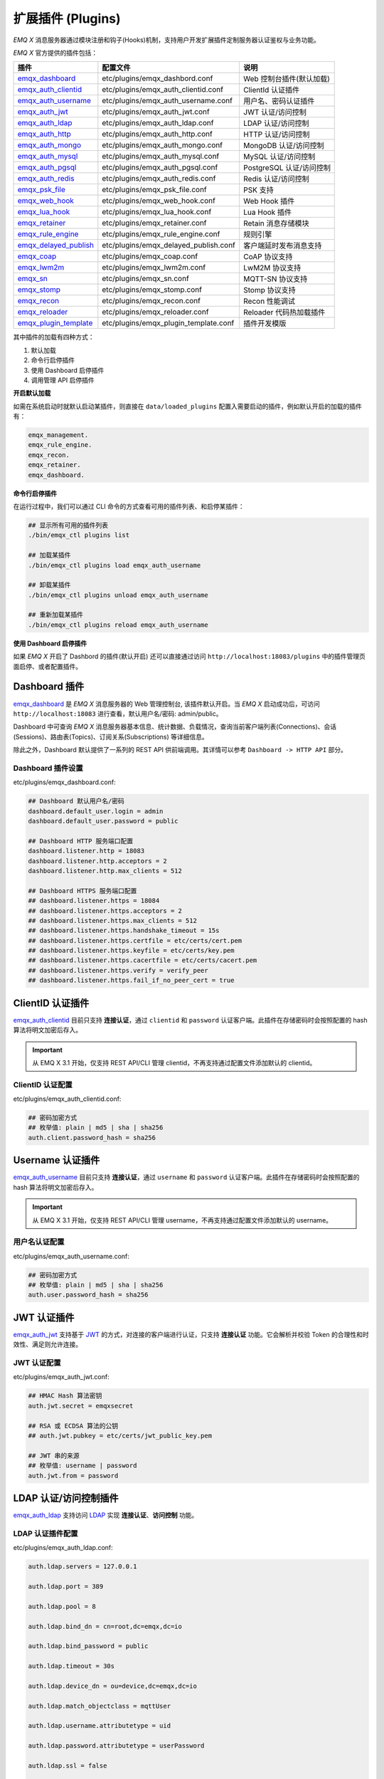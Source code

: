 
.. _plugins:

扩展插件 (Plugins)
^^^^^^^^^^^^^^^^^^^

*EMQ X* 消息服务器通过模块注册和钩子(Hooks)机制，支持用户开发扩展插件定制服务器认证鉴权与业务功能。

*EMQ X* 官方提供的插件包括：

+---------------------------+---------------------------------------+---------------------------+
| 插件                      | 配置文件                              | 说明                      |
+===========================+=======================================+===========================+
| `emqx_dashboard`_         + etc/plugins/emqx_dashbord.conf        | Web 控制台插件(默认加载)  |
+---------------------------+---------------------------------------+---------------------------+
| `emqx_auth_clientid`_     + etc/plugins/emqx_auth_clientid.conf   | ClientId 认证插件         |
+---------------------------+---------------------------------------+---------------------------+
| `emqx_auth_username`_     + etc/plugins/emqx_auth_username.conf   | 用户名、密码认证插件      |
+---------------------------+---------------------------------------+---------------------------+
| `emqx_auth_jwt`_          + etc/plugins/emqx_auth_jwt.conf        | JWT 认证/访问控制         |
+---------------------------+---------------------------------------+---------------------------+
| `emqx_auth_ldap`_         + etc/plugins/emqx_auth_ldap.conf       | LDAP 认证/访问控制        |
+---------------------------+---------------------------------------+---------------------------+
| `emqx_auth_http`_         + etc/plugins/emqx_auth_http.conf       | HTTP 认证/访问控制        |
+---------------------------+---------------------------------------+---------------------------+
| `emqx_auth_mongo`_        + etc/plugins/emqx_auth_mongo.conf      | MongoDB 认证/访问控制     |
+---------------------------+---------------------------------------+---------------------------+
| `emqx_auth_mysql`_        + etc/plugins/emqx_auth_mysql.conf      | MySQL 认证/访问控制       |
+---------------------------+---------------------------------------+---------------------------+
| `emqx_auth_pgsql`_        + etc/plugins/emqx_auth_pgsql.conf      | PostgreSQL 认证/访问控制  |
+---------------------------+---------------------------------------+---------------------------+
| `emqx_auth_redis`_        + etc/plugins/emqx_auth_redis.conf      | Redis 认证/访问控制       |
+---------------------------+---------------------------------------+---------------------------+
| `emqx_psk_file`_          + etc/plugins/emqx_psk_file.conf        | PSK 支持                  |
+---------------------------+---------------------------------------+---------------------------+
| `emqx_web_hook`_          + etc/plugins/emqx_web_hook.conf        | Web Hook 插件             |
+---------------------------+---------------------------------------+---------------------------+
| `emqx_lua_hook`_          + etc/plugins/emqx_lua_hook.conf        | Lua Hook 插件             |
+---------------------------+---------------------------------------+---------------------------+
| `emqx_retainer`_          + etc/plugins/emqx_retainer.conf        | Retain 消息存储模块       |
+---------------------------+---------------------------------------+---------------------------+
| `emqx_rule_engine`_       + etc/plugins/emqx_rule_engine.conf     | 规则引擎                  |
+---------------------------+---------------------------------------+---------------------------+
| `emqx_delayed_publish`_   + etc/plugins/emqx_delayed_publish.conf | 客户端延时发布消息支持    |
+---------------------------+---------------------------------------+---------------------------+
| `emqx_coap`_              + etc/plugins/emqx_coap.conf            | CoAP 协议支持             |
+---------------------------+---------------------------------------+---------------------------+
| `emqx_lwm2m`_             + etc/plugins/emqx_lwm2m.conf           | LwM2M 协议支持            |
+---------------------------+---------------------------------------+---------------------------+
| `emqx_sn`_                + etc/plugins/emqx_sn.conf              | MQTT-SN 协议支持          |
+---------------------------+---------------------------------------+---------------------------+
| `emqx_stomp`_             + etc/plugins/emqx_stomp.conf           | Stomp 协议支持            |
+---------------------------+---------------------------------------+---------------------------+
| `emqx_recon`_             + etc/plugins/emqx_recon.conf           | Recon 性能调试            |
+---------------------------+---------------------------------------+---------------------------+
| `emqx_reloader`_          + etc/plugins/emqx_reloader.conf        | Reloader 代码热加载插件   |
+---------------------------+---------------------------------------+---------------------------+
| `emqx_plugin_template`_   + etc/plugins/emqx_plugin_template.conf | 插件开发模版              |
+---------------------------+---------------------------------------+---------------------------+

其中插件的加载有四种方式：

1. 默认加载
2. 命令行启停插件
3. 使用 Dashboard 启停插件
4. 调用管理 API 启停插件

**开启默认加载**

如需在系统启动时就默认启动某插件，则直接在 ``data/loaded_plugins`` 配置入需要启动的插件，例如默认开启的加载的插件有：

.. code:: erlang

    emqx_management.
    emqx_rule_engine.
    emqx_recon.
    emqx_retainer.
    emqx_dashboard.

**命令行启停插件**

在运行过程中，我们可以通过 CLI 命令的方式查看可用的插件列表、和启停某插件：

.. code:: bash

    ## 显示所有可用的插件列表
    ./bin/emqx_ctl plugins list

    ## 加载某插件
    ./bin/emqx_ctl plugins load emqx_auth_username

    ## 卸载某插件
    ./bin/emqx_ctl plugins unload emqx_auth_username

    ## 重新加载某插件
    ./bin/emqx_ctl plugins reload emqx_auth_username

**使用 Dashboard 启停插件**

如果 *EMQ X* 开启了 Dashbord 的插件(默认开启) 还可以直接通过访问 ``http://localhost:18083/plugins`` 中的插件管理页面启停、或者配置插件。

Dashboard 插件
-----------------

`emqx_dashboard`_ 是 *EMQ X* 消息服务器的 Web 管理控制台, 该插件默认开启。当 *EMQ X* 启动成功后，可访问 ``http://localhost:18083`` 进行查看，默认用户名/密码: admin/public。

Dashboard 中可查询 *EMQ X* 消息服务器基本信息、统计数据、负载情况，查询当前客户端列表(Connections)、会话(Sessions)、路由表(Topics)、订阅关系(Subscriptions) 等详细信息。

.. image:: ./_static/images/dashboard.png

除此之外，Dashboard 默认提供了一系列的 REST API 供前端调用。其详情可以参考 ``Dashboard -> HTTP API`` 部分。

Dashboard 插件设置
::::::::::::::::::

etc/plugins/emqx_dashboard.conf:

.. code:: properties

    ## Dashboard 默认用户名/密码
    dashboard.default_user.login = admin
    dashboard.default_user.password = public

    ## Dashboard HTTP 服务端口配置
    dashboard.listener.http = 18083
    dashboard.listener.http.acceptors = 2
    dashboard.listener.http.max_clients = 512

    ## Dashboard HTTPS 服务端口配置
    ## dashboard.listener.https = 18084
    ## dashboard.listener.https.acceptors = 2
    ## dashboard.listener.https.max_clients = 512
    ## dashboard.listener.https.handshake_timeout = 15s
    ## dashboard.listener.https.certfile = etc/certs/cert.pem
    ## dashboard.listener.https.keyfile = etc/certs/key.pem
    ## dashboard.listener.https.cacertfile = etc/certs/cacert.pem
    ## dashboard.listener.https.verify = verify_peer
    ## dashboard.listener.https.fail_if_no_peer_cert = true

ClientID 认证插件
--------------------

`emqx_auth_clientid`_ 目前只支持 **连接认证**，通过 ``clientid`` 和 ``password`` 认证客户端。此插件在存储密码时会按照配置的 hash 算法将明文加密后存入。

.. important:: 从 EMQ X 3.1 开始，仅支持 REST API/CLI 管理 clientid，不再支持通过配置文件添加默认的 clientid。

ClientID 认证配置
:::::::::::::::::

etc/plugins/emqx_auth_clientid.conf:

.. code:: properties

    ## 密码加密方式
    ## 枚举值: plain | md5 | sha | sha256
    auth.client.password_hash = sha256

Username 认证插件
--------------------

`emqx_auth_username`_ 目前只支持 **连接认证**，通过 ``username`` 和 ``password`` 认证客户端。此插件在存储密码时会按照配置的 hash 算法将明文加密后存入。

.. important:: 从 EMQ X 3.1 开始，仅支持 REST API/CLI 管理 username，不再支持通过配置文件添加默认的 username。

用户名认证配置
::::::::::::::

etc/plugins/emqx_auth_username.conf:

.. code:: properties

    ## 密码加密方式
    ## 枚举值: plain | md5 | sha | sha256
    auth.user.password_hash = sha256

JWT 认证插件
--------------

`emqx_auth_jwt`_ 支持基于 `JWT`_ 的方式，对连接的客户端进行认证，只支持 **连接认证** 功能。它会解析并校验 Token 的合理性和时效性、满足则允许连接。

JWT 认证配置
::::::::::::

etc/plugins/emqx_auth_jwt.conf:

.. code:: properties

    ## HMAC Hash 算法密钥
    auth.jwt.secret = emqxsecret

    ## RSA 或 ECDSA 算法的公钥
    ## auth.jwt.pubkey = etc/certs/jwt_public_key.pem

    ## JWT 串的来源
    ## 枚举值: username | password
    auth.jwt.from = password

LDAP 认证/访问控制插件
-----------------------

`emqx_auth_ldap`_ 支持访问 `LDAP`_ 实现 **连接认证**、**访问控制** 功能。

LDAP 认证插件配置
:::::::::::::::::

etc/plugins/emqx_auth_ldap.conf:

.. code:: properties

    auth.ldap.servers = 127.0.0.1

    auth.ldap.port = 389

    auth.ldap.pool = 8

    auth.ldap.bind_dn = cn=root,dc=emqx,dc=io

    auth.ldap.bind_password = public

    auth.ldap.timeout = 30s

    auth.ldap.device_dn = ou=device,dc=emqx,dc=io

    auth.ldap.match_objectclass = mqttUser

    auth.ldap.username.attributetype = uid

    auth.ldap.password.attributetype = userPassword

    auth.ldap.ssl = false

    ## auth.ldap.ssl.certfile = etc/certs/cert.pem

    ## auth.ldap.ssl.keyfile = etc/certs/key.pem

    ## auth.ldap.ssl.cacertfile = etc/certs/cacert.pem

    ## auth.ldap.ssl.verify = verify_peer

    ## auth.ldap.ssl.fail_if_no_peer_cert = true


HTTP 认证/访问控制插件
------------------------

`emqx_auth_http`_ 插件实现 **连接认证** 与 **访问控制** 的功能。它会将每个请求发送到指定的 HTTP 服务，通过其返回值来判断是否具有操作权限。

该插件总共支持三个请求分别为：

1. **auth.http.auth_req**: 连接认证
2. **auth.http.super_req**: 判断是否为超级用户
3. **auth.http.acl_req**: 访问控制权限查询

每个请求的参数都支持使用真实的客户端的 Username, IP 地址等进行自定义。

.. NOTE:: 其中在 3.1 版本中新增的 %C %d 的支持。

HTTP 认证插件配置
:::::::::::::::::

etc/plugins/emqx_auth_http.conf:

.. code:: properties

    ## http 请求超时时间, 0 为不设置超时
    ## auth.http.request.timeout = 0

    ## http 建立 tcp 连接的超时时间, 默认与 'request.timeout' 一致
    ## auth.http.request.connect_timout = 0

    ## http 请求最大重试次数
    auth.http.request.retry_times = 3

    ## http 重试间隔
    auth.http.request.retry_interval = 1s

    ## 重试间隔的退避指数, 实际值 = `interval * backoff ^ times`
    auth.http.request.retry_backoff = 2.0

    ## https 证书配置
    ## auth.http.ssl.cacertfile = {{ platform_etc_dir }}/certs/ca.pem
    ## auth.http.ssl.certfile = {{ platform_etc_dir }}/certs/client-cert.pem
    ## auth.http.ssl.keyfile = {{ platform_etc_dir }}/certs/client-key.pem

    ## 占位符:
    ##  - %u: username
    ##  - %c: clientid
    ##  - %a: ipaddress
    ##  - %P: password
    ##  - %C: common name of client TLS cert
    ##  - %d: subject of client TLS cert
    auth.http.auth_req = http://127.0.0.1:8080/mqtt/auth

    ## AUTH 请求的 HTTP 方法和参数配置
    auth.http.auth_req.method = post
    auth.http.auth_req.params = clientid=%c,username=%u,password=%P

    auth.http.super_req = http://127.0.0.1:8080/mqtt/superuser
    auth.http.super_req.method = post
    auth.http.super_req.params = clientid=%c,username=%u

    ## 占位符:
    ##  - %A: 1 | 2, 1 = sub, 2 = pub
    ##  - %u: username
    ##  - %c: clientid
    ##  - %a: ipaddress
    ##  - %t: topic
    auth.http.acl_req = http://127.0.0.1:8080/mqtt/acl
    auth.http.acl_req.method = get
    auth.http.acl_req.params = access=%A,username=%u,clientid=%c,ipaddr=%a,topic=%t

HTTP API 返回值处理
:::::::::::::::::::

**连接认证**：

.. code:: bash

    ## 认证成功
    HTTP Status Code: 200

    ## 忽略此次认证
    HTTP Status Code: 200
    Body: ignore

    ## 认证失败
    HTTP Status Code: Except 200

**超级用户**：

.. code:: bash

    ## 确认为超级用户
    HTTP Status Code: 200

    ## 非超级用户
    HTTP Status Code: Except 200

**访问控制**：

.. code:: bash

    ## 允许 Publish/Subscribe：
    HTTP Status Code: 200

    ## 忽略此次鉴权:
    HTTP Status Code: 200
    Body: ignore

    ## 拒绝该次 Publish/Subscribe:
    HTTP Status Code: Except 200

MySQL 认证/访问控制插件
--------------------------

`emqx_auth_mysql`_ 支持访问 MySQL 实现 **连接认证**、**访问控制** 功能。要实现这些功能，我们需要在 MySQL 中创建两张表，其格式如下：

MQTT 用户表
:::::::::::

.. code:: sql

    CREATE TABLE `mqtt_user` (
      `id` int(11) unsigned NOT NULL AUTO_INCREMENT,
      `username` varchar(100) DEFAULT NULL,
      `password` varchar(100) DEFAULT NULL,
      `salt` varchar(35) DEFAULT NULL,
      `is_superuser` tinyint(1) DEFAULT 0,
      `created` datetime DEFAULT NULL,
      PRIMARY KEY (`id`),
      UNIQUE KEY `mqtt_username` (`username`)
    ) ENGINE=MyISAM DEFAULT CHARSET=utf8;

.. NOTE:: 插件同样支持使用自定义结构的表，通过 ``auth_query`` 配置查询语句即可。

MQTT 访问控制表
:::::::::::::::

.. code:: sql

    CREATE TABLE `mqtt_acl` (
      `id` int(11) unsigned NOT NULL AUTO_INCREMENT,
      `allow` int(1) DEFAULT NULL COMMENT '0: deny, 1: allow',
      `ipaddr` varchar(60) DEFAULT NULL COMMENT 'IpAddress',
      `username` varchar(100) DEFAULT NULL COMMENT 'Username',
      `clientid` varchar(100) DEFAULT NULL COMMENT 'ClientId',
      `access` int(2) NOT NULL COMMENT '1: subscribe, 2: publish, 3: pubsub',
      `topic` varchar(100) NOT NULL DEFAULT '' COMMENT 'Topic Filter',
      PRIMARY KEY (`id`)
    ) ENGINE=InnoDB DEFAULT CHARSET=utf8;

    INSERT INTO `mqtt_acl` (`id`, `allow`, `ipaddr`, `username`, `clientid`, `access`, `topic`)
    VALUES
        (1,1,NULL,'$all',NULL,2,'#'),
        (2,0,NULL,'$all',NULL,1,'$SYS/#'),
        (3,0,NULL,'$all',NULL,1,'eq #'),
        (5,1,'127.0.0.1',NULL,NULL,2,'$SYS/#'),
        (6,1,'127.0.0.1',NULL,NULL,2,'#'),
        (7,1,NULL,'dashboard',NULL,1,'$SYS/#');

配置 MySQL 认证鉴权插件
::::::::::::::::::::::::

etc/plugins/emqx_auth_mysql.conf:

.. code:: properties

    ## Mysql 服务器地址
    auth.mysql.server = 127.0.0.1:3306

    ## Mysql 连接池大小
    auth.mysql.pool = 8

    ## Mysql 连接用户名
    ## auth.mysql.username =

    ## Mysql 连接密码
    ## auth.mysql.password =

    ## Mysql 认证用户表名
    auth.mysql.database = mqtt

    ## Mysql 查询超时时间
    auth.mysql.query_timeout = 5s

    ## 可用占位符:
    ##  - %u: username
    ##  - %c: clientid
    ##  - %C: common name of client TLS cert
    ##  - %d: subject of client TLS cert
    ## 注: 该条 SQL 必须且仅需查询 `password` 字段
    auth.mysql.auth_query = select password from mqtt_user where username = '%u' limit 1

    ## 密码加密方式: plain, md5, sha, sha256, pbkdf2
    auth.mysql.password_hash = sha256

    ## 超级用户查询语句
    auth.mysql.super_query = select is_superuser from mqtt_user where username = '%u' limit 1

    ## ACL 查询语句
    ## 注: 可以增加 'ORDER BY' 子句以控制 ACL 规则的生效顺序
    auth.mysql.acl_query = select allow, ipaddr, username, clientid, access, topic from mqtt_acl where ipaddr = '%a' or username = '%u' or username = '$all' or clientid = '%c'

此外，为防止密码域过于简单而带来安全的隐患问题，该插件还支持密码加盐操作：

.. code:: properties

    ## 加盐密文格式
    ## auth.mysql.password_hash = salt,sha256
    ## auth.mysql.password_hash = salt,bcrypt
    ## auth.mysql.password_hash = sha256,salt

    ## pbkdf2 带 macfun 格式
    ## macfun: md4, md5, ripemd160, sha, sha224, sha256, sha384, sha512
    ## auth.mysql.password_hash = pbkdf2,sha256,1000,20

.. note:: 3.1 版本新增 %C %d 支持。

Postgres 认证插件
-------------------

`emqx_auth_pgsql`_ 通过访问 Postgres 实现 **连接认证**、**访问控制** 功能。同样需要定义两张表如下：

Postgres MQTT 用户表
::::::::::::::::::::

.. code:: sql

    CREATE TABLE mqtt_user (
      id SERIAL primary key,
      is_superuser boolean,
      username character varying(100),
      password character varying(100),
      salt character varying(40)
    );

Postgres MQTT 访问控制表
::::::::::::::::::::::::

.. code:: sql

    CREATE TABLE mqtt_acl (
      id SERIAL primary key,
      allow integer,
      ipaddr character varying(60),
      username character varying(100),
      clientid character varying(100),
      access  integer,
      topic character varying(100)
    );

    INSERT INTO mqtt_acl (id, allow, ipaddr, username, clientid, access, topic)
    VALUES
        (1,1,NULL,'$all',NULL,2,'#'),
        (2,0,NULL,'$all',NULL,1,'$SYS/#'),
        (3,0,NULL,'$all',NULL,1,'eq #'),
        (5,1,'127.0.0.1',NULL,NULL,2,'$SYS/#'),
        (6,1,'127.0.0.1',NULL,NULL,2,'#'),
        (7,1,NULL,'dashboard',NULL,1,'$SYS/#');

配置 Postgres 认证鉴权插件
::::::::::::::::::::::::::

etc/plugins/emqx_auth_pgsql.conf:

.. code:: properties

    ## PostgreSQL 服务地址
    auth.pgsql.server = 127.0.0.1:5432

    ## PostgreSQL 连接池大小
    auth.pgsql.pool = 8

    auth.pgsql.username = root

    ## auth.pgsql.password =

    auth.pgsql.database = mqtt

    auth.pgsql.encoding = utf8

    ## 连接认证查询 SQL
    ## 占位符:
    ##  - %u: username
    ##  - %c: clientid
    ##  - %C: common name of client TLS cert
    ##  - %d: subject of client TLS cert
    auth.pgsql.auth_query = select password from mqtt_user where username = '%u' limit 1

    ## 加密方式: plain | md5 | sha | sha256 | bcrypt
    auth.pgsql.password_hash = sha256

    ## 超级用户查询语句 (占位符与认证一致)
    auth.pgsql.super_query = select is_superuser from mqtt_user where username = '%u' limit 1

    ## ACL 查询语句
    ##
    ## 占位符:
    ##  - %a: ipaddress
    ##  - %u: username
    ##  - %c: clientid
    ## 注: 可以增加 'ORDER BY' 子句以控制 ACL 规则的生效顺序
    auth.pgsql.acl_query = select allow, ipaddr, username, clientid, access, topic from mqtt_acl where ipaddr = '%a' or username = '%u' or username = '$all' or clientid = '%c'

同样的 password_hash 可以配置为更为安全的模式：

.. code:: properties

    ## 加盐加密格式
    ## auth.pgsql.password_hash = salt,sha256
    ## auth.pgsql.password_hash = sha256,salt
    ## auth.pgsql.password_hash = salt,bcrypt

    ## pbkdf2 macfun 格式
    ## macfun: md4, md5, ripemd160, sha, sha224, sha256, sha384, sha512
    ## auth.pgsql.password_hash = pbkdf2,sha256,1000,20

开启以下配置，则可支持 TLS 连接到 Postgres：

.. code:: properties

    ## 是否开启 SSL
    auth.pgsql.ssl = false

    ## 证书配置
    ## auth.pgsql.ssl_opts.keyfile =
    ## auth.pgsql.ssl_opts.certfile =
    ## auth.pgsql.ssl_opts.cacertfile =

.. note:: 3.1 版本新增 %C %d 支持。

Redis 认证/访问控制插件
------------------------

`emqx_auth_redis`_ 通过访问 Redis 数据以实现 **连接认证** 和 **访问控制** 的功能。

配置 Redis 认证插件
:::::::::::::::::::

etc/plugins/emqx_auth_redis.conf:

.. code:: properties

    ## Redis 服务集群类型
    ## 枚举值: single | sentinel | cluster
    auth.redis.type = single

    ## Redis 服务器地址
    ##
    ## Single Redis Server: 127.0.0.1:6379, localhost:6379
    ## Redis Sentinel: 127.0.0.1:26379,127.0.0.2:26379,127.0.0.3:26379
    ## Redis Cluster: 127.0.0.1:6379,127.0.0.2:6379,127.0.0.3:6379
    auth.redis.server = 127.0.0.1:6379

    ## Redis sentinel 名称
    ## auth.redis.sentinel = mymaster

    ## Redis 连接池大小
    auth.redis.pool = 8

    ## Redis database 序号
    auth.redis.database = 0

    ## Redis password.
    ## auth.redis.password =

    ## Redis 查询超时时间
    auth.redis.query_timeout = 5s

    ## 认证查询指令
    ## 占位符:
    ##  - %u: username
    ##  - %c: clientid
    ##  - %C: common name of client TLS cert
    ##  - %d: subject of client TLS cert
    auth.redis.auth_cmd = HMGET mqtt_user:%u password

    ## 密码加密方式.
    ## 枚举: plain | md5 | sha | sha256 | bcrypt
    auth.redis.password_hash = plain

    ## 超级用户查询指令 (占位符与认证一致)
    auth.redis.super_cmd = HGET mqtt_user:%u is_superuser

    ## ACL 查询指令
    ## 占位符:
    ##  - %u: username
    ##  - %c: clientid
    auth.redis.acl_cmd = HGETALL mqtt_acl:%u

同样，该插件支持更安全的密码格式：

.. code:: properties

    ## 加盐密文格式
    ## auth.redis.password_hash = salt,sha256
    ## auth.redis.password_hash = sha256,salt
    ## auth.redis.password_hash = salt,bcrypt

    ## pbkdf2 macfun 格式
    ## macfun: md4, md5, ripemd160, sha, sha224, sha256, sha384, sha512
    ## auth.redis.password_hash = pbkdf2,sha256,1000,20

.. note:: 3.1 版本新增 %C %d 支持。

Redis 用户 Hash
::::::::::::::::

默认基于用户 Hash 认证：

.. code::

    HSET mqtt_user:<username> is_superuser 1
    HSET mqtt_user:<username> password "passwd"
    HSET mqtt_user:<username> salt "salt"

Redis ACL 规则 Hash
::::::::::::::::::::

默认采用 Hash 存储 ACL 规则：

.. code::

    HSET mqtt_acl:<username> topic1 1
    HSET mqtt_acl:<username> topic2 2
    HSET mqtt_acl:<username> topic3 3

.. NOTE:: 1: subscribe, 2: publish, 3: pubsub

MongoDB 认证/访问控制插件
---------------------------

`emqx_auth_mongo`_ 通过访问 MongoDB 实现 **连接认证** 和 **访问控制** 功能。

配置 MongoDB 认证插件
:::::::::::::::::::::

etc/plugins/emqx_auth_mongo.conf:

.. code:: properties

    ## MongoDB 拓扑类型
    ## 枚举: single | unknown | sharded | rs
    auth.mongo.type = single

    ## rs 模式下的 `set name`
    ## auth.mongo.rs_set_name =

    ## MongoDB 服务地址
    auth.mongo.server = 127.0.0.1:27017

    ## MongoDB 连接池大小
    auth.mongo.pool = 8

    ## 连接认证信息
    ## auth.mongo.login =
    ## auth.mongo.password =
    ## auth.mongo.auth_source = admin

    ## 认证数据表名
    auth.mongo.database = mqtt

    ## 查询超时时间
    auth.mongo.query_timeout = 5s

    ## 认证查询配置
    auth.mongo.auth_query.collection = mqtt_user
    auth.mongo.auth_query.password_field = password
    auth.mongo.auth_query.password_hash = sha256

    ## 连接认证查询字段列表
    ## 占位符:
    ##  - %u: username
    ##  - %c: clientid
    ##  - %C: common name of client TLS cert
    ##  - %d: subject of client TLS cert
    auth.mongo.auth_query.selector = username=%u

    ## 超级用户查询
    auth.mongo.super_query = on
    auth.mongo.super_query.collection = mqtt_user
    auth.mongo.super_query.super_field = is_superuser
    auth.mongo.super_query.selector = username=%u

    ## ACL 查询配置
    auth.mongo.acl_query = on
    auth.mongo.acl_query.collection = mqtt_acl

    auth.mongo.acl_query.selector = username=%u

.. note:: 3.1 版本新增 %C %d 支持。

MongoDB 数据库
::::::::::::::

.. code:: javascript

    use mqtt
    db.createCollection("mqtt_user")
    db.createCollection("mqtt_acl")
    db.mqtt_user.ensureIndex({"username":1})

.. NOTE:: 数据库、集合名称可自定义。

MongoDB 用户集合
::::::::::::::::

.. code:: javascript

    {
        username: "user",
        password: "password hash",
        is_superuser: boolean (true, false),
        created: "datetime"
    }

示例：

.. code::

    db.mqtt_user.insert({username: "test", password: "password hash", is_superuser: false})
    db.mqtt_user:insert({username: "root", is_superuser: true})

MongoDB ACL 集合
::::::::::::::::

.. code:: javascript

    {
        username: "username",
        clientid: "clientid",
        publish: ["topic1", "topic2", ...],
        subscribe: ["subtop1", "subtop2", ...],
        pubsub: ["topic/#", "topic1", ...]
    }

示例：

.. code::

    db.mqtt_acl.insert({username: "test", publish: ["t/1", "t/2"], subscribe: ["user/%u", "client/%c"]})
    db.mqtt_acl.insert({username: "admin", pubsub: ["#"]})

PSK 认证插件
--------------

`emqx_psk_file`_ 插件主要提供了 PSK 支持。其目的是用于在客户端建立 TLS/DTLS 连接时，通过 PSK 方式实现 **连接认证** 的功能。

配置 PSK 认证插件
:::::::::::::::::

etc/plugins/emqx_psk_file.conf:

.. code:: properties

    psk.file.path = etc/psk.txt

WebHook 插件
--------------

`emqx_web_hook`_ 插件可以将所有 *EMQ X* 的事件及消息都发送到指定的 HTTP 服务器。

配置 WebHook 插件
:::::::::::::::::

etc/plugins/emqx_web_hook.conf:

.. code:: properties

    ## 回调的 Web Server 地址
    web.hook.api.url = http://127.0.0.1:8080

    ## 编码 Payload 字段
    ## 枚举值: undefined | base64 | base62
    ## 默认值: undefined (不进行编码)
    ## web.hook.encode_payload = base64

    ## 消息、事件配置
    web.hook.rule.client.connected.1     = {"action": "on_client_connected"}
    web.hook.rule.client.disconnected.1  = {"action": "on_client_disconnected"}
    web.hook.rule.client.subscribe.1     = {"action": "on_client_subscribe"}
    web.hook.rule.client.unsubscribe.1   = {"action": "on_client_unsubscribe"}
    web.hook.rule.session.created.1      = {"action": "on_session_created"}
    web.hook.rule.session.subscribed.1   = {"action": "on_session_subscribed"}
    web.hook.rule.session.unsubscribed.1 = {"action": "on_session_unsubscribed"}
    web.hook.rule.session.terminated.1   = {"action": "on_session_terminated"}
    web.hook.rule.message.publish.1      = {"action": "on_message_publish"}
    web.hook.rule.message.deliver.1      = {"action": "on_message_deliver"}
    web.hook.rule.message.acked.1        = {"action": "on_message_acked"}

Lua 插件
-----------

`emqx_lua_hook`_ 插件将所有的事件和消息都发送到指定的 Lua 函数上。其具体使用参见其 README。

Retainer 插件
---------------

`emqx_retainer`_ 该插件设置为默认启动，为 *EMQ X* 提供 Retained 类型的消息支持。它会将所有主题的 Retained 消息存储在集群的数据库中，并待有客户端订阅该主题的时候将该消息投递出去。

配置 Retainer 插件
::::::::::::::::::

etc/plugins/emqx_retainer.conf:

.. code:: properties

    ## retained 消息存储方式
    ##  - ram: 仅内存
    ##  - disc: 内存和磁盘
    ##  - disc_only: 仅磁盘
    retainer.storage_type = ram

    ## 最大存储数 (0表示未限制)
    retainer.max_retained_messages = 0

    ## 单条最大可存储消息大小
    retainer.max_payload_size = 1MB

    ## 过期时间, 0 表示永不过期
    ## 单位: h 小时; m 分钟; s 秒。如 60m 表示 60 分钟
    retainer.expiry_interval = 0

Delayed Publish 插件
-----------------------

`emqx_delayed_publish`_ 提供了延迟发送消息的功能。当客户端使用特殊主题前缀 ``$delayed/<seconds>/`` 发布消息到 *EMQ X* 时，*EMQ X* 将在 ``<seconds>`` 秒后发布该主题消息。

CoAP 协议插件
----------------

`emqx_coap`_ 提供对 CoAP 协议(RFC 7252)的支持。

配置 CoAP 协议插件
::::::::::::::::::

etc/plugins/emqx_coap.conf:

.. code:: properties

    coap.port = 5683

    coap.keepalive = 120s

    coap.enable_stats = off

若开启以下配置，则可以支持 DTLS：

.. code:: properties

    ## DTLS 监听端口
    coap.dtls.port = 5684

    coap.dtls.keyfile = {{ platform_etc_dir }}/certs/key.pem

    coap.dtls.certfile = {{ platform_etc_dir }}/certs/cert.pem

    ## 双向认证相关
    ## coap.dtls.verify = verify_peer
    ## coap.dtls.cacertfile = {{ platform_etc_dir }}/certs/cacert.pem
    ## coap.dtls.fail_if_no_peer_cert = false

测试 CoAP 插件
::::::::::::::

我们可以通过安装 `libcoap`_ 来测试 *EMQ X* 对 CoAP 协议的支持情况。

.. code:: bash

    yum install libcoap

    % coap client publish message
    coap-client -m put -e "qos=0&retain=0&message=payload&topic=hello" coap://localhost/mqtt

LwM2M 协议插件
----------------

`emqx_lwm2m`_ 提供对 LwM2M 协议的支持。

配置 LwM2M 插件
:::::::::::::::

etc/plugins/emqx_lwm2m.conf:

.. code:: properties

    ## LwM2M 监听端口
    lwm2m.port = 5683

    ## Lifetime 限制
    lwm2m.lifetime_min = 1s
    lwm2m.lifetime_max = 86400s

    ## Q Mode 模式下 `time window` 长度, 单位秒。
    ## 超过该 window 的消息都将被缓存
    #lwm2m.qmode_time_window = 22

    ## LwM2M 是否部署在 coaproxy 后
    #lwm2m.lb = coaproxy

    ## 设备上线后，主动 observe 所有的 objects
    #lwm2m.auto_observe = off

    ## client register 成功后主动向 EMQ X 订阅的主题
    ## 占位符:
    ##    '%e': Endpoint Name
    ##    '%a': IP Address
    lwm2m.topics.command = lwm2m/%e/dn/#

    ## client 应答消息(response) 到 EMQ X 的主题
    lwm2m.topics.response = lwm2m/%e/up/resp

    ## client 通知类消息(noify message) 到 EMQ X 的主题
    lwm2m.topics.notify = lwm2m/%e/up/notify

    ## client 注册类消息(register message) 到 EMQ X 的主题
    lwm2m.topics.register = lwm2m/%e/up/resp

    # client 更新类消息(update message) 到 EMQ X 的主题
    lwm2m.topics.update = lwm2m/%e/up/resp

    # Object 定义的 xml 文件位置
    lwm2m.xml_dir =  etc/lwm2m_xml

同样可以通过以下配置打开 DTLS 支持：

.. code:: properties

    # DTLS 证书配置
    lwm2m.certfile = etc/certs/cert.pem
    lwm2m.keyfile = etc/certs/key.pem

MQTT-SN 协议插件
------------------

`emqx_sn`_ 插件提供对 `MQTT-SN`_ 协议的支持。

配置 MQTT-SN 协议插件
:::::::::::::::::::::

etc/plugins/emqx_sn.conf:

.. code:: properties

    mqtt.sn.port = 1884

Stomp 协议插件
-----------------

`emqx_stomp`_ 提供对 Stomp 协议的支持。支持客户端通过 Stomp 1.0/1.1/1.2 协议连接 EMQ X，发布订阅 MQTT 消息。

配置 Stomp 插件
:::::::::::::::

.. NOTE:: Stomp 协议端口: 61613

etc/plugins/emqx_stomp.conf:

.. code:: properties

    stomp.default_user.login = guest

    stomp.default_user.passcode = guest

    stomp.allow_anonymous = true

    stomp.frame.max_headers = 10

    stomp.frame.max_header_length = 1024

    stomp.frame.max_body_length = 8192

    stomp.listener = 61613

    stomp.listener.acceptors = 4

    stomp.listener.max_clients = 512

Recon 性能调试插件
-------------------

`emqx_recon`_ 插件集成了 recon 性能调测库，可用于查看当前系统的一些状态信息，例如：

.. code:: bash

    ./bin/emqx_ctl recon

    recon memory                 #recon_alloc:memory/2
    recon allocated              #recon_alloc:memory(allocated_types, current|max)
    recon bin_leak               #recon:bin_leak(100)
    recon node_stats             #recon:node_stats(10, 1000)
    recon remote_load Mod        #recon:remote_load(Mod)

配置 Recon 插件
:::::::::::::::

etc/plugins/emqx_recon.conf:

.. code:: properties

    %% Garbage Collection: 10 minutes
    recon.gc_interval = 600

Reloader 热加载插件
--------------------

`emqx_reloader`_ 用于开发调试的代码热升级插件。加载该插件后 *EMQ X* 会根据配置的时间间隔自动热升级更新代码。

同时，也提供了 CLI 命令来指定 reload 某一个模块：

.. code:: bash

    ./bin/emqx_ctl reload <Module>

.. NOTE:: 产品部署环境不建议使用该插件。

配置 Reloader 插件
::::::::::::::::::

etc/plugins/emqx_reloader.conf:

.. code:: properties

    reloader.interval = 60

    reloader.logfile = log/reloader.log

插件开发模版
---------------

`emqx_plugin_template`_ 是一个 *EMQ X* 插件模板，在功能上并无任何意义。

开发者需要自定义插件时，可以查看该插件的代码和结构，以更快地开发一个标准的 *EMQ X* 插件。插件实际是一个普通的 ``Erlang Application``，其配置文件为: ``etc/${PluginName}.config``。

EMQ X R3.1 插件开发
--------------------

创建插件项目
::::::::::::

参考 `emqx_plugin_template`_ 插件模版创建新的插件项目。

.. NOTE:: 在 ``<plugin name>_app.erl`` 文件中必须加上标签 ``-emqx_plugin(?MODULE).`` 以表明这是一个 EMQ X 的插件。

创建认证/访问控制模块
::::::::::::::::::::::

认证演示模块 - emqx_auth_demo.erl

.. code:: erlang

    -module(emqx_auth_demo).

    -export([ init/1
            , check/2
            , description/0
            ]).

    init(Opts) -> {ok, Opts}.

    check(_Credentials = #{client_id := ClientId, username := Username, password := Password}, _State) ->
        io:format("Auth Demo: clientId=~p, username=~p, password=~p~n", [ClientId, Username, Password]),
        ok.

    description() -> "Auth Demo Module".

访问控制演示模块 - emqx_acl_demo.erl

.. code:: erlang

    -module(emqx_acl_demo).

    -include_lib("emqx/include/emqx.hrl").

    %% ACL callbacks
    -export([ init/1
            , check_acl/5
            , reload_acl/1
            , description/0
            ]).

    init(Opts) ->
        {ok, Opts}.

    check_acl({Credentials, PubSub, _NoMatchAction, Topic}, _State) ->
        io:format("ACL Demo: ~p ~p ~p~n", [Credentials, PubSub, Topic]),
        allow.

    reload_acl(_State) ->
        ok.

    description() -> "ACL Demo Module".

注册认证、访问控制模块 - emqx_plugin_template_app.erl

.. code:: erlang

    ok = emqx:hook('client.authenticate', fun emqx_auth_demo:check/2, []),
    ok = emqx:hook('client.check_acl', fun emqx_acl_demo:check_acl/5, []).

注册钩子(Hooks)
::::::::::::::::

通过钩子(Hook)处理客户端上下线、主题订阅、消息收发。

emqx_plugin_template.erl:

.. code:: erlang

    %% Called when the plugin application start
    load(Env) ->
        emqx:hook('client.authenticate', fun ?MODULE:on_client_authenticate/2, [Env]),
        emqx:hook('client.check_acl', fun ?MODULE:on_client_check_acl/5, [Env]),
        emqx:hook('client.connected', fun ?MODULE:on_client_connected/4, [Env]),
        emqx:hook('client.disconnected', fun ?MODULE:on_client_disconnected/3, [Env]),
        emqx:hook('client.subscribe', fun ?MODULE:on_client_subscribe/3, [Env]),
        emqx:hook('client.unsubscribe', fun ?MODULE:on_client_unsubscribe/3, [Env]),
        emqx:hook('session.created', fun ?MODULE:on_session_created/3, [Env]),
        emqx:hook('session.resumed', fun ?MODULE:on_session_resumed/3, [Env]),
        emqx:hook('session.subscribed', fun ?MODULE:on_session_subscribed/4, [Env]),
        emqx:hook('session.unsubscribed', fun ?MODULE:on_session_unsubscribed/4, [Env]),
        emqx:hook('session.terminated', fun ?MODULE:on_session_terminated/3, [Env]),
        emqx:hook('message.publish', fun ?MODULE:on_message_publish/2, [Env]),
        emqx:hook('message.deliver', fun ?MODULE:on_message_deliver/3, [Env]),
        emqx:hook('message.acked', fun ?MODULE:on_message_acked/3, [Env]),
        emqx:hook('message.dropped', fun ?MODULE:on_message_dropped/3, [Env]).

所有可用钩子(Hook)说明:

+------------------------+----------------------------------+
| 钩子                   | 说明                             |
+========================+==================================+
| client.authenticate    | 连接认证                         |
+------------------------+----------------------------------+
| client.check_acl       | ACL 校验                         |
+------------------------+----------------------------------+
| client.connected       | 客户端上线                       |
+------------------------+----------------------------------+
| client.disconnected    | 客户端连接断开                   |
+------------------------+----------------------------------+
| client.subscribe       | 客户端订阅主题                   |
+------------------------+----------------------------------+
| client.unsubscribe     | 客户端取消订阅主题               |
+------------------------+----------------------------------+
| session.created        | 会话创建                         |
+------------------------+----------------------------------+
| session.resumed        | 会话恢复                         |
+------------------------+----------------------------------+
| session.subscribed     | 会话订阅主题后                   |
+------------------------+----------------------------------+
| session.unsubscribed   | 会话取消订阅主题后               |
+------------------------+----------------------------------+
| session.terminated     | 会话终止                         |
+------------------------+----------------------------------+
| message.publish        | MQTT 消息发布                    |
+------------------------+----------------------------------+
| message.deliver        | MQTT 消息进行投递                |
+------------------------+----------------------------------+
| message.acked          | MQTT 消息回执                    |
+------------------------+----------------------------------+
| message.dropped        | MQTT 消息丢弃                    |
+------------------------+----------------------------------+

注册 CLI 命令
:::::::::::::

扩展命令行演示模块 - emqx_cli_demo.erl

.. code:: erlang

    -module(emqx_cli_demo).

    -export([cmd/1]).

    cmd(["arg1", "arg2"]) ->
        emqx_cli:print("ok");

    cmd(_) ->
        emqx_cli:usage([{"cmd arg1 arg2", "cmd demo"}]).

注册命令行模块 - emqx_plugin_template_app.erl

.. code:: erlang

    ok = emqx_ctl:register_command(cmd, {emqx_cli_demo, cmd}, []),

插件加载后，``./bin/emqx_ctl`` 新增命令行：

.. code:: bash

    ./bin/emqx_ctl cmd arg1 arg2

插件配置文件
::::::::::::

插件自带配置文件放置在 ``etc/${plugin_name}.conf|config``。*EMQ X* 支持两种插件配置格式:

1. Erlang 原生配置文件格式 - ``${plugin_name}.config``::

    [
      {plugin_name, [
        {key, value}
      ]}
    ].

2. sysctl 的 ``k = v`` 通用格式 - ``${plugin_name}.conf``::

    plugin_name.key = value

.. NOTE:: ``k = v`` 格式配置需要插件开发者创建 ``priv/plugin_name.schema`` 映射文件。

编译发布插件
::::::::::::

1. clone emqx-rel 项目：

.. code:: bash

    git clone https://github.com/emqx/emqx-rel.git

2. Makefile 增加 ``DEPS``：

.. code:: makefile

    DEPS += plugin_name
    dep_plugin_name = git url_of_plugin

3. relx.config 中 release 段落添加：

.. code:: erlang

    {plugin_name, load},

.. _emqx_dashboard:        https://github.com/emqx/emqx-dashboard
.. _emqx_retainer:         https://github.com/emqx/emqx-retainer
.. _emqx_delayed_publish:  https://github.com/emqx/emqx-delayed-publish
.. _emqx_auth_clientid:    https://github.com/emqx/emqx-auth-clientid
.. _emqx_auth_username:    https://github.com/emqx/emqx-auth-username
.. _emqx_auth_ldap:        https://github.com/emqx/emqx-auth-ldap
.. _emqx_auth_http:        https://github.com/emqx/emqx-auth-http
.. _emqx_auth_mysql:       https://github.com/emqx/emqx-auth-mysql
.. _emqx_auth_pgsql:       https://github.com/emqx/emqx-auth-pgsql
.. _emqx_auth_redis:       https://github.com/emqx/emqx-auth-redis
.. _emqx_auth_mongo:       https://github.com/emqx/emqx-auth-mongo
.. _emqx_auth_jwt:         https://github.com/emqx/emqx-auth-jwt
.. _emqx_web_hook:         https://github.com/emqx/emqx-web-hook
.. _emqx_lua_hook:         https://github.com/emqx/emqx-lua-hook
.. _emqx_sn:               https://github.com/emqx/emqx-sn
.. _emqx_coap:             https://github.com/emqx/emqx-coap
.. _emqx_lwm2m:            https://github.com/emqx/emqx-lwm2m
.. _emqx_stomp:            https://github.com/emqx/emqx-stomp
.. _emqx_recon:            https://github.com/emqx/emqx-recon
.. _emqx_reloader:         https://github.com/emqx/emqx-reloader
.. _emqx_psk_file:         https://github.com/emqx/emqx-psk-file
.. _emqx_plugin_template:  https://github.com/emqx/emqx-plugin-template
.. _emqx_rule_engine:      https://github.com/emqx/emqx-rule-engine
.. _recon:                 http://ferd.github.io/recon/
.. _LDAP:                  https://ldap.com
.. _JWT:                   https://jwt.io
.. _libcoap:               https://github.com/obgm/libcoap
.. _MQTT-SN:               https://github.com/emqx/emqx-sn

